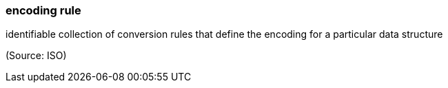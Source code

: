 === encoding rule

identifiable collection of conversion rules that define the encoding for a particular data structure

(Source: ISO)

